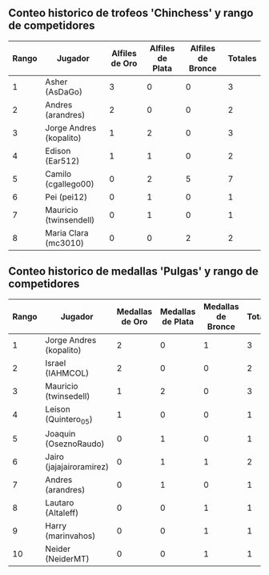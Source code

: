 ** Conteo historico de trofeos 'Chinchess' y rango de competidores

| Rango | Jugador                 | Alfiles de Oro | Alfiles de Plata | Alfiles de Bronce | Totales |
|-------+-------------------------+----------------+------------------+-------------------+---------|
|     1 | Asher (AsDaGo)          |              3 |                0 |                 0 |       3 |
|     2 | Andres (arandres)       |              2 |                0 |                 0 |       2 |
|     3 | Jorge Andres (kopalito) |              1 |                2 |                 0 |       3 |
|     4 | Edison (Ear512)         |              1 |                1 |                 0 |       2 |
|     5 | Camilo (cgallego00)     |              0 |                2 |                 5 |       7 |
|     6 | Pei (pei12)             |              0 |                1 |                 0 |       1 |
|     7 | Mauricio (twinsendell)  |              0 |                1 |                 0 |       1 |
|     8 | Maria Clara (mc3010)    |              0 |                0 |                 2 |       2 |

** Conteo historico de medallas 'Pulgas' y rango de competidores

| Rango | Jugador                  | Medallas de Oro | Medallas de Plata | Medallas de Bronce | Totales |
|-------+--------------------------+-----------------+-------------------+--------------------+---------|
|     1 | Jorge Andres (kopalito)  |               2 |                 0 |                  1 |       3 |
|     2 | Israel (IAHMCOL)         |               2 |                 0 |                  0 |       2 |
|     3 | Mauricio (twinsedell)    |               1 |                 2 |                  0 |       3 |
|     4 | Leison (Quintero_05)     |               1 |                 0 |                  0 |       1 |
|     5 | Joaquin (OseznoRaudo)    |               0 |                 1 |                  0 |       1 |
|     6 | Jairo (jajajairoramirez) |               0 |                 1 |                  1 |       2 |
|     7 | Andres (arandres)        |               0 |                 1 |                  0 |       1 |
|     8 | Lautaro (Altaleff)       |               0 |                 0 |                  1 |       1 |
|     9 | Harry (marinvahos)       |               0 |                 0 |                  1 |       1 |
|    10 | Neider (NeiderMT)        |               0 |                 0 |                  1 |       1 |



